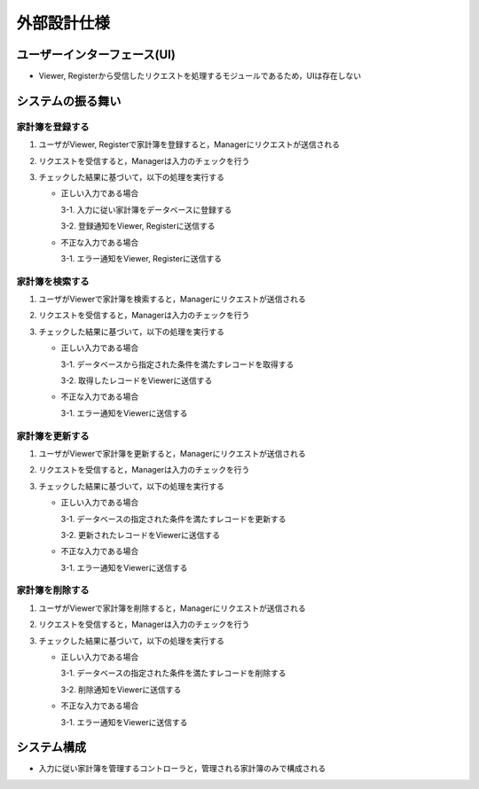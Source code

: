 外部設計仕様
============

ユーザーインターフェース(UI)
----------------------------

- Viewer, Registerから受信したリクエストを処理するモジュールであるため，UIは存在しない

システムの振る舞い
------------------

家計簿を登録する
^^^^^^^^^^^^^^^^

.. image:: images/seq_create_ext.jpg

1. ユーザがViewer, Registerで家計簿を登録すると，Managerにリクエストが送信される
2. リクエストを受信すると，Managerは入力のチェックを行う
3. チェックした結果に基づいて，以下の処理を実行する

   - 正しい入力である場合

     3-1. 入力に従い家計簿をデータベースに登録する

     3-2. 登録通知をViewer, Registerに送信する

   - 不正な入力である場合

     3-1. エラー通知をViewer, Registerに送信する

家計簿を検索する
^^^^^^^^^^^^^^^^

.. image:: images/seq_read_ext.jpg

1. ユーザがViewerで家計簿を検索すると，Managerにリクエストが送信される
2. リクエストを受信すると，Managerは入力のチェックを行う
3. チェックした結果に基づいて，以下の処理を実行する

   - 正しい入力である場合

     3-1. データベースから指定された条件を満たすレコードを取得する

     3-2. 取得したレコードをViewerに送信する

   - 不正な入力である場合

     3-1. エラー通知をViewerに送信する

家計簿を更新する
^^^^^^^^^^^^^^^^

.. image:: images/seq_update_ext.jpg

1. ユーザがViewerで家計簿を更新すると，Managerにリクエストが送信される
2. リクエストを受信すると，Managerは入力のチェックを行う
3. チェックした結果に基づいて，以下の処理を実行する

   - 正しい入力である場合

     3-1. データベースの指定された条件を満たすレコードを更新する

     3-2. 更新されたレコードをViewerに送信する

   - 不正な入力である場合

     3-1. エラー通知をViewerに送信する

家計簿を削除する
^^^^^^^^^^^^^^^^

.. image:: images/seq_delete_ext.jpg

1. ユーザがViewerで家計簿を削除すると，Managerにリクエストが送信される
2. リクエストを受信すると，Managerは入力のチェックを行う
3. チェックした結果に基づいて，以下の処理を実行する

   - 正しい入力である場合

     3-1. データベースの指定された条件を満たすレコードを削除する

     3-2. 削除通知をViewerに送信する

   - 不正な入力である場合

     3-1. エラー通知をViewerに送信する

システム構成
------------

.. image:: images/class_ext.jpg

- 入力に従い家計簿を管理するコントローラと，管理される家計簿のみで構成される
